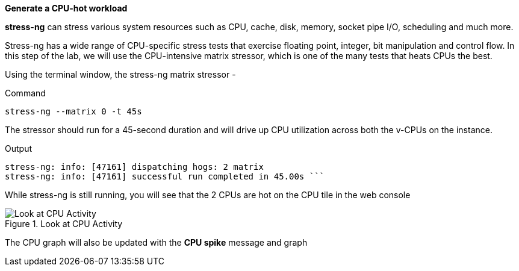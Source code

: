 *Generate a CPU-hot workload*

*stress-ng* can stress various system resources such as CPU, cache,
disk, memory, socket pipe I/O, scheduling and much more.

Stress-ng has a wide range of CPU-specific stress tests that exercise
floating point, integer, bit manipulation and control flow. In this step
of the lab, we will use the CPU-intensive matrix stressor, which is one
of the many tests that heats CPUs the best.

Using the terminal window, the stress-ng matrix stressor -

.Command
[source,bash,subs="+macros,+attributes",role=execute]
----
stress-ng --matrix 0 -t 45s
----

The stressor should run for a 45-second duration and will drive up CPU
utilization across both the v-CPUs on the instance.

.Output
[source,text]
----
stress-ng: info: [47161] dispatching hogs: 2 matrix 
stress-ng: info: [47161] successful run completed in 45.00s ```
----

While stress-ng is still running, you will see that the 2 CPUs are hot
on the CPU tile in the web console

.Look at CPU Activity
image::CPU_hot_at_a_glance.png[Look at CPU Activity]

The CPU graph will also be updated with the *CPU spike* message and
graph
